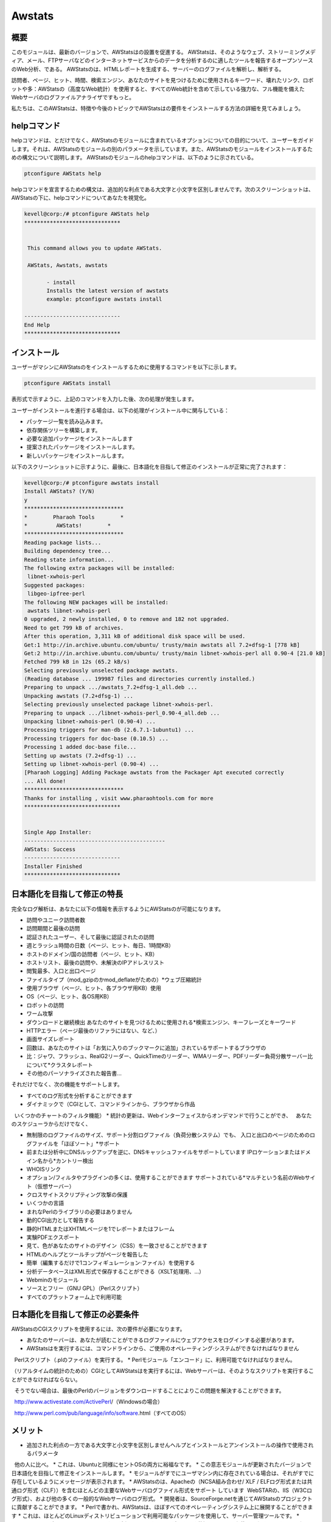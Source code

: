 ========
Awstats
========

概要
------------

このモジュールは、最新のバージョンで、AWStatsはの設置を促進する。 AWStatsは、そのようなウェブ、ストリーミングメディア、メール、FTPサーバなどのインターネットサービスからのデータを分析するのに適したツールを報告するオープンソースのWeb分析、である。 AWStatsのは、HTMLレポートを生成する、サーバーのログファイルを解析し、解析する。

訪問者、ページ、ヒット、時間、検索エンジン、あなたのサイトを見つけるために使用されるキーワード、壊れたリンク、ロボットや多：AWStatsの（高度なWeb統計）を使用すると、すべてのWeb統計を含めて示している強力な、フル機能を備えたWebサーバのログファイルアナライザですもっと。

私たちは、このAWStatsは、特徴や今後のトピックでAWStatsはの要件をインストールする方法の詳細を見てみましょう。

helpコマンド
---------------------

helpコマンドは、とだけでなく、AWStatsのモジュールに含まれているオプションについての目的について、ユーザーをガイドします。それは、AWStatsのモジュールの別のパラメータを示しています。また、AWStatsのモジュールをインストールするための構文について説明します。 AWStatsのモジュールのhelpコマンドは、以下のように示されている。

.. code-block:: bash	
	
	ptconfigure AWStats help

helpコマンドを宣言するための構文は、追加的な利点である大文字と小文字を区別しませんです。次のスクリーンショットは、AWStatsの下に、helpコマンドについてあなたを視覚化。

.. code-block:: bash

 kevell@corp:/# ptconfigure AWStats help
 ******************************


  This command allows you to update AWStats.

  AWStats, Awstats, awstats

        - install
        Installs the latest version of awstats
        example: ptconfigure awstats install

 ------------------------------
 End Help
 ******************************

インストール
----------------

ユーザーがマシンにAWStatsのをインストールするために使用するコマンドを以下に示します。

.. code-block:: bash

	ptconfigure AWStats install

表形式で示すように、上記のコマンドを入力した後、次の処理が発生します。

.. cssclass:: table-bordered

 +-----------------------+--------------------------------+----------------+----------------------------------------------------+
 | パラメーター          | 代替パラメータ                 | オプション     | コメント                                           |
 +=======================+================================+================+====================================================+
 |Install AWStats? (Y/N) | AWStats, Awstats, awstats      | Y(Yes)         | ユーザーは、Yと入力することができ、                |
 |                       |                                |                | インストールプロセスを続行したい場合               |
 +-----------------------+--------------------------------+----------------+----------------------------------------------------+
 |Install AWStats? (Y/N) | AWStats, Awstats, awstats      | N(No)          | ユーザーは、Nと入力することができ、                |
 |                       |                                |                | インストールプロセスを終了したい場合は|            |
 +-----------------------+--------------------------------+----------------+----------------------------------------------------+


ユーザーがインストールを進行する場合は、以下の処理がインストール中に関与している：

* パッケージ一覧を読み込みます。
* 依存関係ツリーを構築します。
* 必要な追加パッケージをインストールします
* 提案されたパッケージをインストールします。
* 新しいパッケージをインストールします。

以下のスクリーンショットに示すように、最後に、日本語化を目指して修正のインストールが正常に完了されます：

.. code-block:: bash

 kevell@corp:/# ptconfigure awstats install
 Install AWStats? (Y/N) 
 y
 *******************************
 *        Pharaoh Tools        *
 *         AWStats!        *
 *******************************
 Reading package lists...
 Building dependency tree...
 Reading state information...
 The following extra packages will be installed:
  libnet-xwhois-perl
 Suggested packages:
  libgeo-ipfree-perl
 The following NEW packages will be installed:
  awstats libnet-xwhois-perl
 0 upgraded, 2 newly installed, 0 to remove and 182 not upgraded.
 Need to get 799 kB of archives.
 After this operation, 3,311 kB of additional disk space will be used.
 Get:1 http://in.archive.ubuntu.com/ubuntu/ trusty/main awstats all 7.2+dfsg-1 [778 kB]
 Get:2 http://in.archive.ubuntu.com/ubuntu/ trusty/main libnet-xwhois-perl all 0.90-4 [21.0 kB]
 Fetched 799 kB in 12s (65.2 kB/s)
 Selecting previously unselected package awstats.
 (Reading database ... 199987 files and directories currently installed.)
 Preparing to unpack .../awstats_7.2+dfsg-1_all.deb ...
 Unpacking awstats (7.2+dfsg-1) ...
 Selecting previously unselected package libnet-xwhois-perl.
 Preparing to unpack .../libnet-xwhois-perl_0.90-4_all.deb ...
 Unpacking libnet-xwhois-perl (0.90-4) ...
 Processing triggers for man-db (2.6.7.1-1ubuntu1) ...
 Processing triggers for doc-base (0.10.5) ...
 Processing 1 added doc-base file...
 Setting up awstats (7.2+dfsg-1) ...
 Setting up libnet-xwhois-perl (0.90-4) ...
 [Pharaoh Logging] Adding Package awstats from the Packager Apt executed correctly
 ... All done!
 *******************************
 Thanks for installing , visit www.pharaohtools.com for more
 ******************************
 

 Single App Installer:
 --------------------------------------------
 AWStats: Success
 ------------------------------
 Installer Finished
 ******************************



日本語化を目指して修正の特長
----------------------------------------------

完全なログ解析は、あなたに以下の情報を表示するようにAWStatsのが可能になります。

* 訪問やユニーク訪問者数
* 訪問期間と最後の訪問
* 認証されたユーザー、そして最後に認証されたの訪問
* 週とラッシュ時間の日数（ページ、ヒット、毎日、1時間KB）
* ホストのドメイン/国の訪問者（ページ、ヒット、KB）
* ホストリスト、最後の訪問や、未解決のIPアドレスリスト
* 閲覧最多、入口と出口ページ
* ファイルタイプ（mod_gzipのかmod_deflateがための）*ウェブ圧縮統計
* 使用ブラウザ（ページ、ヒット、各ブラウザ用KB）使用
* OS（ページ、ヒット、各OS用KB）
* ロボットの訪問
* ワーム攻撃
* ダウンロードと継続検出 あなたのサイトを見つけるために使用される*検索エンジン、キーフレーズとキーワード
* HTTPエラー（ページ最後のリファラにはない、など、）
* 画面サイズレポート
* 回数は、あなたのサイトは「お気に入りのブックマークに追加」されているサポートするブラウザの
* 比：ジャワ、フラッシュ、RealG2リーダー、QuickTimeのリーダー、WMAリーダー、PDFリーダー負荷分散サーバー比について*クラスタレポート
* その他のパーソナライズされた報告書...



それだけでなく、次の機能をサポートします。

* すべてのログ形式を分析することができます
* ダイナミックで（CGIとして、コマンドラインから、ブラウザから作品
  いくつかのチャートのフィルタ機能）
* 統計の更新は、Webインターフェイスからオンデマンドで行うことができ、
  あなたのスケジューラからだけでなく、

* 無制限のログファイルのサイズ、サポート分割ログファイル（負荷分散システム）でも、
  入口と出口のページのためのログファイルを「ほぼソート」*サポート
* 前または分析中にDNSルックアップを逆に、DNSキャッシュファイルをサポートしています
  IPロケーションまたはドメイン名から*カントリー検出
* WHOISリンク
* オプション/フィルタやプラグインの多くは、使用することができます
  サポートされている*マルチという名前のWebサイト（仮想サーバー）
* クロスサイトスクリプティング攻撃の保護
* いくつかの言語
* まれなPerlのライブラリの必要はありません
* 動的CGI出力として報告する
* 静的HTMLまたはXHTMLページを1でレポートまたはフレーム
* 実験PDFエクスポート
* 見て、色があなたのサイトのデザイン（CSS）を一致させることができます
* HTMLのヘルプとツールチップがページを報告した
* 簡単（編集するだけで1コンフィギュレーション·ファイル）を使用する
* 分析データベースはXML形式で保存することができる（XSLT処理用、...）
* Webminのモジュール
* ソースとフリー（GNU GPL）（Perlスクリプト）
* すべてのプラットフォーム上で利用可能

日本語化を目指して修正の必要条件
-------------------------------------------------------

AWStatsのCGIスクリプトを使用するには、次の要件が必要になります。

* あなたのサーバーは、あなたが読むことができるログファイルにウェブアクセスをログインする必要があります。
* AWStatsはを実行するには、コマンドラインから、ご使用のオペレーティング·システムができなければなりません
  Perlスクリプト（.plのファイル）を実行する。
* Perlモジュール「エンコード」に、利用可能でなければなりません。

（リアルタイムの統計のための）CGIとしてAWStatsはを実行するには、Webサーバーは、そのようなスクリプトを実行することができなければならない。

  そうでない場合は、最後のPerlのバージョンをダウンロードすることによりこの問題を解決することができます。

  http://www.activestate.com/ActivePerl/（Windowsの場合）

  http://www.perl.com/pub/language/info/software.html（すべてのOS）

メリット
-----------


* 追加された利点の一方である大文字と小文字を区別しませんヘルプとインストールとアンインストールの操作で使用されるパラメータ
  他の人に比べ。
* これは、Ubuntuと同様にセントOSの両方に裕福なです。
* この意志モジュールが更新されたバージョンで日本語化を目指して修正をインストールします。
* モジュールがすでにユーザマシン内に存在されている場合は、それがすでに存在しているようにメッセージが表示されます。
* AWStatsのは、Apacheの（NCSA組み合わせ/ XLF / ELFログ形式または共通ログ形式（CLF））を含むほとんどの主要なWebサーバログファイル形式をサポート   しています  WebSTARの、IIS（W3Cログ形式）、および他の多くの一般的なWebサーバのログ形式。
* 開発者は、SourceForge.netを通じてAWStatsのプロジェクトに貢献することができます。
* Perlで書かれ、AWStatsは、ほぼすべてのオペレーティングシステム上に展開することができます
* これは、ほとんどのLinuxディストリビューションで利用可能なパッケージを使用して、サーバー管理ツールです。
* AWStatsは、ログファイルは、リモートからダウンロードすることができます状況でローカルな使用のために、そのようなMS Windowsのように、ワークステー  ションにインストールすることができます サーバー。
